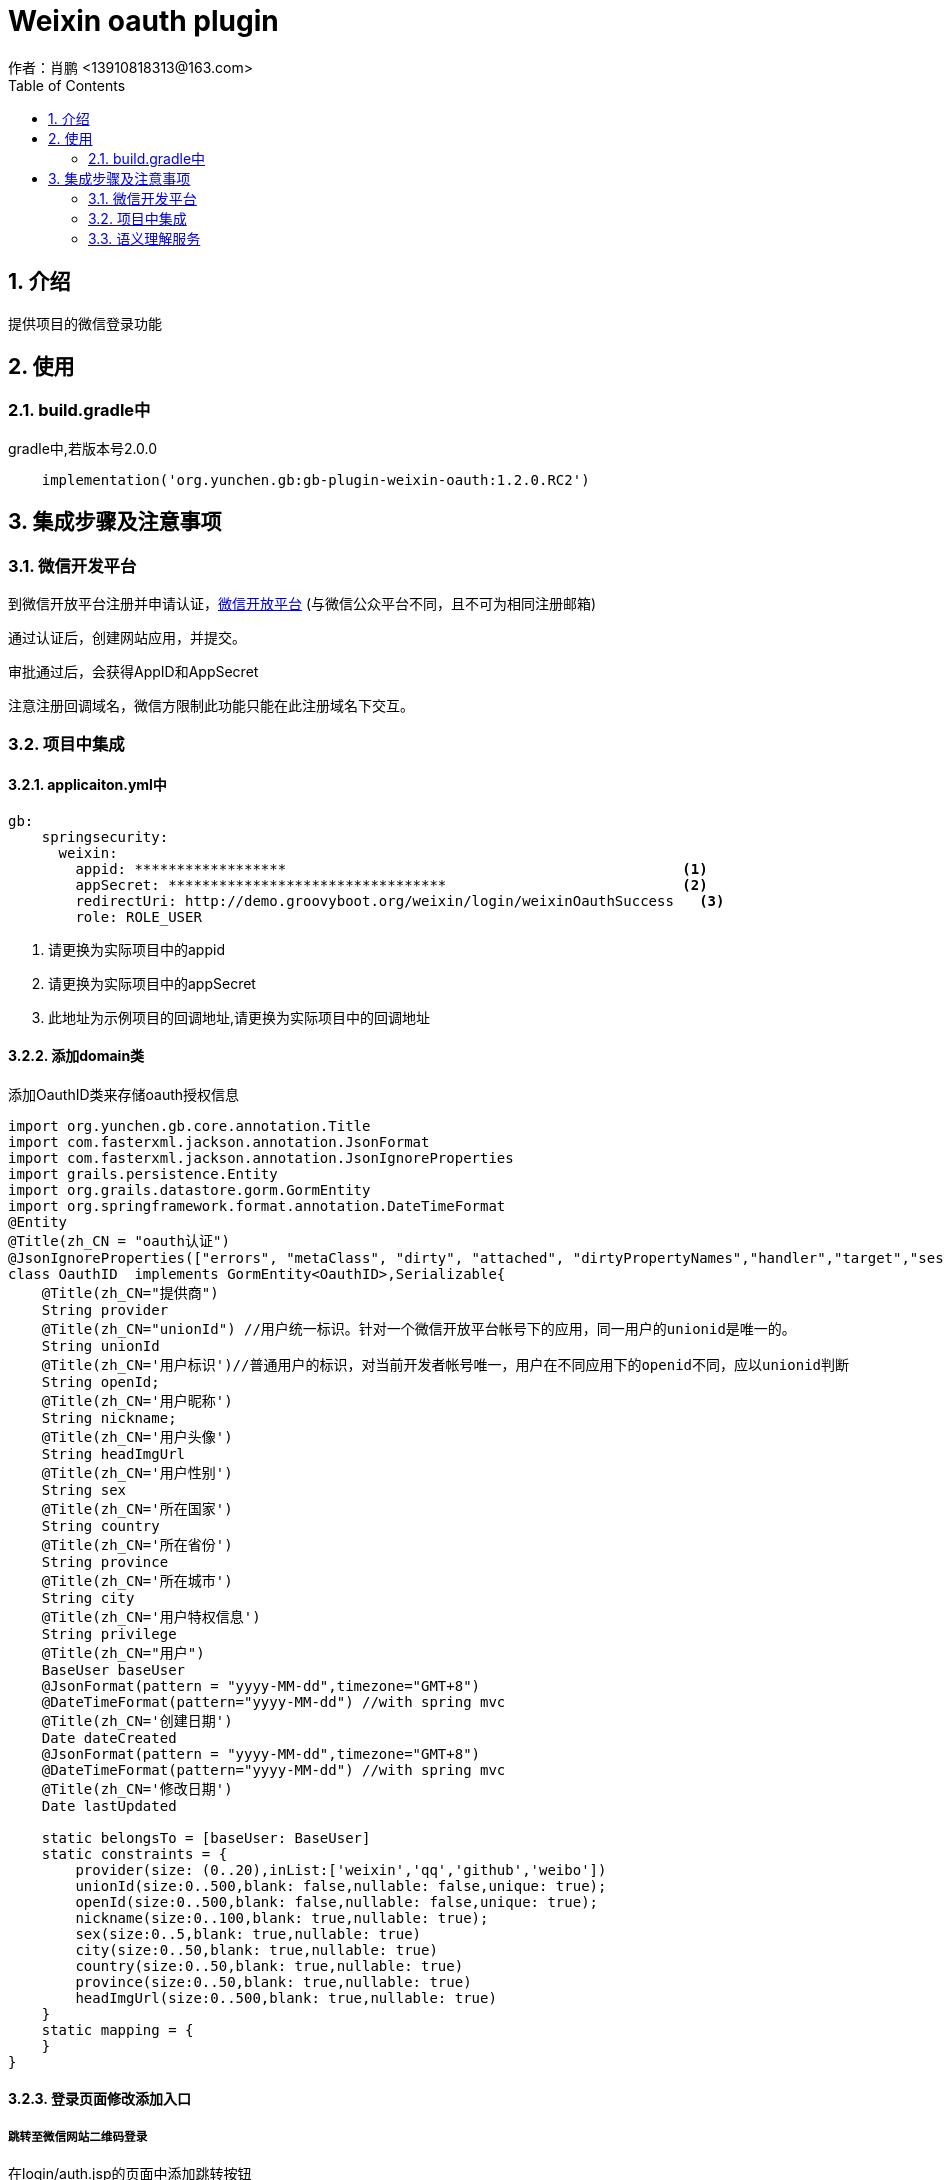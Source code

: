 = Weixin oauth plugin
作者：肖鹏 <13910818313@163.com>
:imagesdir: ../images
:source-highlighter: coderay
:last-update-label!:
:toc2:
:sectnums:

[[介绍]]
== 介绍
提供项目的微信登录功能

[[使用]]
== 使用
=== build.gradle中

gradle中,若版本号2.0.0
[source,groovy]
----
    implementation('org.yunchen.gb:gb-plugin-weixin-oauth:1.2.0.RC2')
----

[[集成步骤及注意事项]]
== 集成步骤及注意事项

=== 微信开发平台
到微信开放平台注册并申请认证，link:https://open.weixin.qq.com[微信开放平台]
(与微信公众平台不同，且不可为相同注册邮箱)

通过认证后，创建网站应用，并提交。

审批通过后，会获得AppID和AppSecret

注意注册回调域名，微信方限制此功能只能在此注册域名下交互。

=== 项目中集成

==== applicaiton.yml中

[source,yml]
----
gb:
    springsecurity:
      weixin:
        appid: ******************                                               <1>
        appSecret: *********************************                            <2>
        redirectUri: http://demo.groovyboot.org/weixin/login/weixinOauthSuccess   <3>
        role: ROLE_USER
----
<1> 请更换为实际项目中的appid
<2> 请更换为实际项目中的appSecret
<3> 此地址为示例项目的回调地址,请更换为实际项目中的回调地址

==== 添加domain类
添加OauthID类来存储oauth授权信息

[source,groovy]
----
import org.yunchen.gb.core.annotation.Title
import com.fasterxml.jackson.annotation.JsonFormat
import com.fasterxml.jackson.annotation.JsonIgnoreProperties
import grails.persistence.Entity
import org.grails.datastore.gorm.GormEntity
import org.springframework.format.annotation.DateTimeFormat
@Entity
@Title(zh_CN = "oauth认证")
@JsonIgnoreProperties(["errors", "metaClass", "dirty", "attached", "dirtyPropertyNames","handler","target","session","entityPersisters","hibernateLazyInitializer","initialized","proxyKey","children"])
class OauthID  implements GormEntity<OauthID>,Serializable{
    @Title(zh_CN="提供商")
    String provider
    @Title(zh_CN="unionId") //用户统一标识。针对一个微信开放平台帐号下的应用，同一用户的unionid是唯一的。
    String unionId
    @Title(zh_CN='用户标识')//普通用户的标识，对当前开发者帐号唯一，用户在不同应用下的openid不同，应以unionid判断
    String openId;
    @Title(zh_CN='用户昵称')
    String nickname;
    @Title(zh_CN='用户头像')
    String headImgUrl
    @Title(zh_CN='用户性别')
    String sex
    @Title(zh_CN='所在国家')
    String country
    @Title(zh_CN='所在省份')
    String province
    @Title(zh_CN='所在城市')
    String city
    @Title(zh_CN='用户特权信息')
    String privilege
    @Title(zh_CN="用户")
    BaseUser baseUser
    @JsonFormat(pattern = "yyyy-MM-dd",timezone="GMT+8")
    @DateTimeFormat(pattern="yyyy-MM-dd") //with spring mvc
    @Title(zh_CN='创建日期')
    Date dateCreated
    @JsonFormat(pattern = "yyyy-MM-dd",timezone="GMT+8")
    @DateTimeFormat(pattern="yyyy-MM-dd") //with spring mvc
    @Title(zh_CN='修改日期')
    Date lastUpdated

    static belongsTo = [baseUser: BaseUser]
    static constraints = {
        provider(size: (0..20),inList:['weixin','qq','github','weibo'])
        unionId(size:0..500,blank: false,nullable: false,unique: true);
        openId(size:0..500,blank: false,nullable: false,unique: true);
        nickname(size:0..100,blank: true,nullable: true);
        sex(size:0..5,blank: true,nullable: true)
        city(size:0..50,blank: true,nullable: true)
        country(size:0..50,blank: true,nullable: true)
        province(size:0..50,blank: true,nullable: true)
        headImgUrl(size:0..500,blank: true,nullable: true)
    }
    static mapping = {
    }
}
----

==== 登录页面修改添加入口

===== 跳转至微信网站二维码登录
在login/auth.jsp的页面中添加跳转按钮
[source,html]
----
                <div class="col-md-3">
                    <a href="${pageContext.request.contextPath}/login/weixin"><button type="button"  class="btn btn-info btn-block">weixin</button></a>
                </div>
----
===== ajax方式登录
在login/auth.jsp的页面中添加js

[source,html]
----
    <script src="http://res.wx.qq.com/connect/zh_CN/htmledition/js/wxLogin.js"></script>
    <script type="text/javascript">
        var ctx='${pageContext.request.contextPath}';
        function weixin(){
            $.post(ctx+"/login/weixinJson",{},
                function (data, textStatus) {
                    data.id="login_container";
                    data.style="black";
                    var obj = new WxLogin(data);
                }, "json");
        }
    </script>
----

添加二维码放置div

[source,html]
----
        <div id="login_container"></div>
----

添加ajax按钮
[source,html]
----
                <div class="col-md-3">
                    <button type="button" onclick="weixin()" class="btn btn-info btn-block">weixin(AJAX)</button>
                </div>
----

==== controller类中

在LoginController中import相关类和增加事务注解

[source,groovy]
----
import org.yunchen.gb.example.weixin.domain.core.BaseRole
import org.yunchen.gb.example.weixin.domain.core.BaseUser
import org.yunchen.gb.example.weixin.domain.core.BaseUserBaseRole
import org.yunchen.gb.example.weixin.domain.core.weixin.OauthID
import org.yunchen.gb.plugin.weixin.oauth.WeixinOauthService
import com.fasterxml.jackson.databind.ObjectMapper
......

@Transactional
@CapinfoController
class LoginController {
....
....
...

}
----

在LoginController中注入服务

[source,groovy]
----
    @Autowired
    WeixinOauthService weixinOauthService
----

添加三个方法，因为不同项目中对baseUser类的扩展不同，可以根据实际情况在weixinOauthSuccess方法中创建用户并赋予权限
[source,groovy]
----
    @ResponseBody
    public Map weixinJson(HttpServletRequest request, HttpServletResponse response){
        return weixinOauthService.oauthProcessJson(request,response);
    }
    public void weixin(HttpServletRequest request, HttpServletResponse response){
        weixinOauthService.oauthProcess(request,response);
    }

    public void weixinOauthSuccess(String code,String state, HttpServletRequest request, HttpServletResponse response){
        Map map=weixinOauthService.oauthSuccessCallback(code,state,request,response);
        //根据oauth返回的微信信息，存储进系统中
        BaseUser baseUser;
        if(OauthID.countByUnionId(map.unionid)==0){
            if(gbSpringSecurityService.isLoggedIn()){
                baseUser=BaseUser.read(gbSpringSecurityService.principal.id);
            }else{
                //创建用户并赋予其基本权限
                baseUser=new BaseUser(username: "${map.nickname}(${map.openid})",password: map.unionid,enabled: true,realname: map.nickname);
                baseUser.save(flush:true);
                String role=CapinfoSpringUtils.getConfiginfo("gb.springsecurity.weixin.role");
                BaseUserBaseRole.create(baseUser,BaseRole.findByAuthority(role),true);
            }
            OauthID oauthID=new OauthID(baseUser: baseUser);
            oauthID.openId=map.openid;
            oauthID.unionId=map.unionid;
            oauthID.provider="weixin";
            oauthID.nickname=map.nickname;
            oauthID.sex =((map.sex==1)?'男':'女');
            oauthID.city=map.city;
            oauthID.province=map.province;
            oauthID.country=map.country;
            oauthID.headImgUrl=map.headimgurl;
            oauthID.privilege=new ObjectMapper().writeValueAsString(map.privilege);
            oauthID.save(flush:true);
        }else{
                    baseUser =OauthID.findByUnionId(map.unionid).baseUser
        }
        if(!gbSpringSecurityService.isLoggedIn()){
            //实现用户登录
            gbSpringSecurityService.reauthenticate(baseUser.username,map.unionid);
        }
        //跳转至系统页面
        response.sendRedirect(request.contextPath+CapinfoSpringUtils.getConfiginfo("gb.springsecurity.successHandler.defaultTargetUrl"));
    }
----

插件中weixinOauthService的oauthSuccessCallback返回的map数据内容在微信资源文档中有详细描述
link:https://open.weixin.qq.com/cgi-bin/showdocument?action=dir_list&t=resource/res_list&verify=1&id=open1419316518&token=808105c3782481e456037fa06099e79c3e344a10&lang=zh_CN[授权后接口调用（UnionID）]

=== 语义理解服务

服务必须由通过微信注册系统的用户执行.

==== 注入服务
----
@Autowired
WeixinSemanticService weixinSemanticService

//在方法中使用
//sematic(String uid,String query,String category,String city,String region,String latitude,String longitude)

//getAllCategory 方法获取全部的类别
----
服务返回的map类含义,参见腾旭在线服务文档
link:https://open.weixin.qq.com/zh_CN/htmledition/res/assets/smart_lang_protocol.pdf[]

